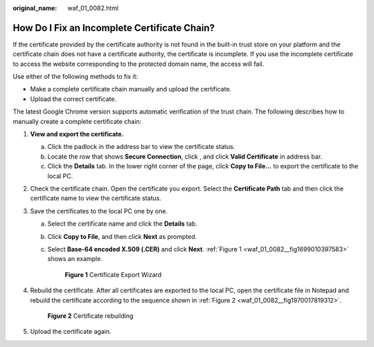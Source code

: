:original_name: waf_01_0082.html

.. _waf_01_0082:

How Do I Fix an Incomplete Certificate Chain?
=============================================

If the certificate provided by the certificate authority is not found in the built-in trust store on your platform and the certificate chain does not have a certificate authority, the certificate is incomplete. If you use the incomplete certificate to access the website corresponding to the protected domain name, the access will fail.

Use either of the following methods to fix it:

-  Make a complete certificate chain manually and upload the certificate.
-  Upload the correct certificate.

The latest Google Chrome version supports automatic verification of the trust chain. The following describes how to manually create a complete certificate chain:

#. **View and export the certificate.**

   a. Click the padlock in the address bar to view the certificate status.
   b. Locate the row that shows **Secure Connection**, click |image1|, and click **Valid Certificate** in address bar.
   c. Click the **Details** tab. In the lower right corner of the page, click **Copy to File...** to export the certificate to the local PC.

#. Check the certificate chain. Open the certificate you export. Select the **Certificate Path** tab and then click the certificate name to view the certificate status.

#. Save the certificates to the local PC one by one.

   a. Select the certificate name and click the **Details** tab.

   b. Click **Copy to File**, and then click **Next** as prompted.

   c. Select **Base-64 encoded X.509 (.CER)** and click **Next**. :ref:`Figure 1 <waf_01_0082__fig1699010397583>` shows an example.

      .. _waf_01_0082__fig1699010397583:

      .. figure:: /_static/images/en-us_image_0246109037.png
         :alt: **Figure 1** Certificate Export Wizard

         **Figure 1** Certificate Export Wizard

#. Rebuild the certificate. After all certificates are exported to the local PC, open the certificate file in Notepad and rebuild the certificate according to the sequence shown in :ref:`Figure 2 <waf_01_0082__fig1970017819312>`.

   .. _waf_01_0082__fig1970017819312:

   .. figure:: /_static/images/en-us_image_0000002076373921.png
      :alt: **Figure 2** Certificate rebuilding

      **Figure 2** Certificate rebuilding

#. Upload the certificate again.

.. |image1| image:: /_static/images/en-us_image_0000001975828577.png
